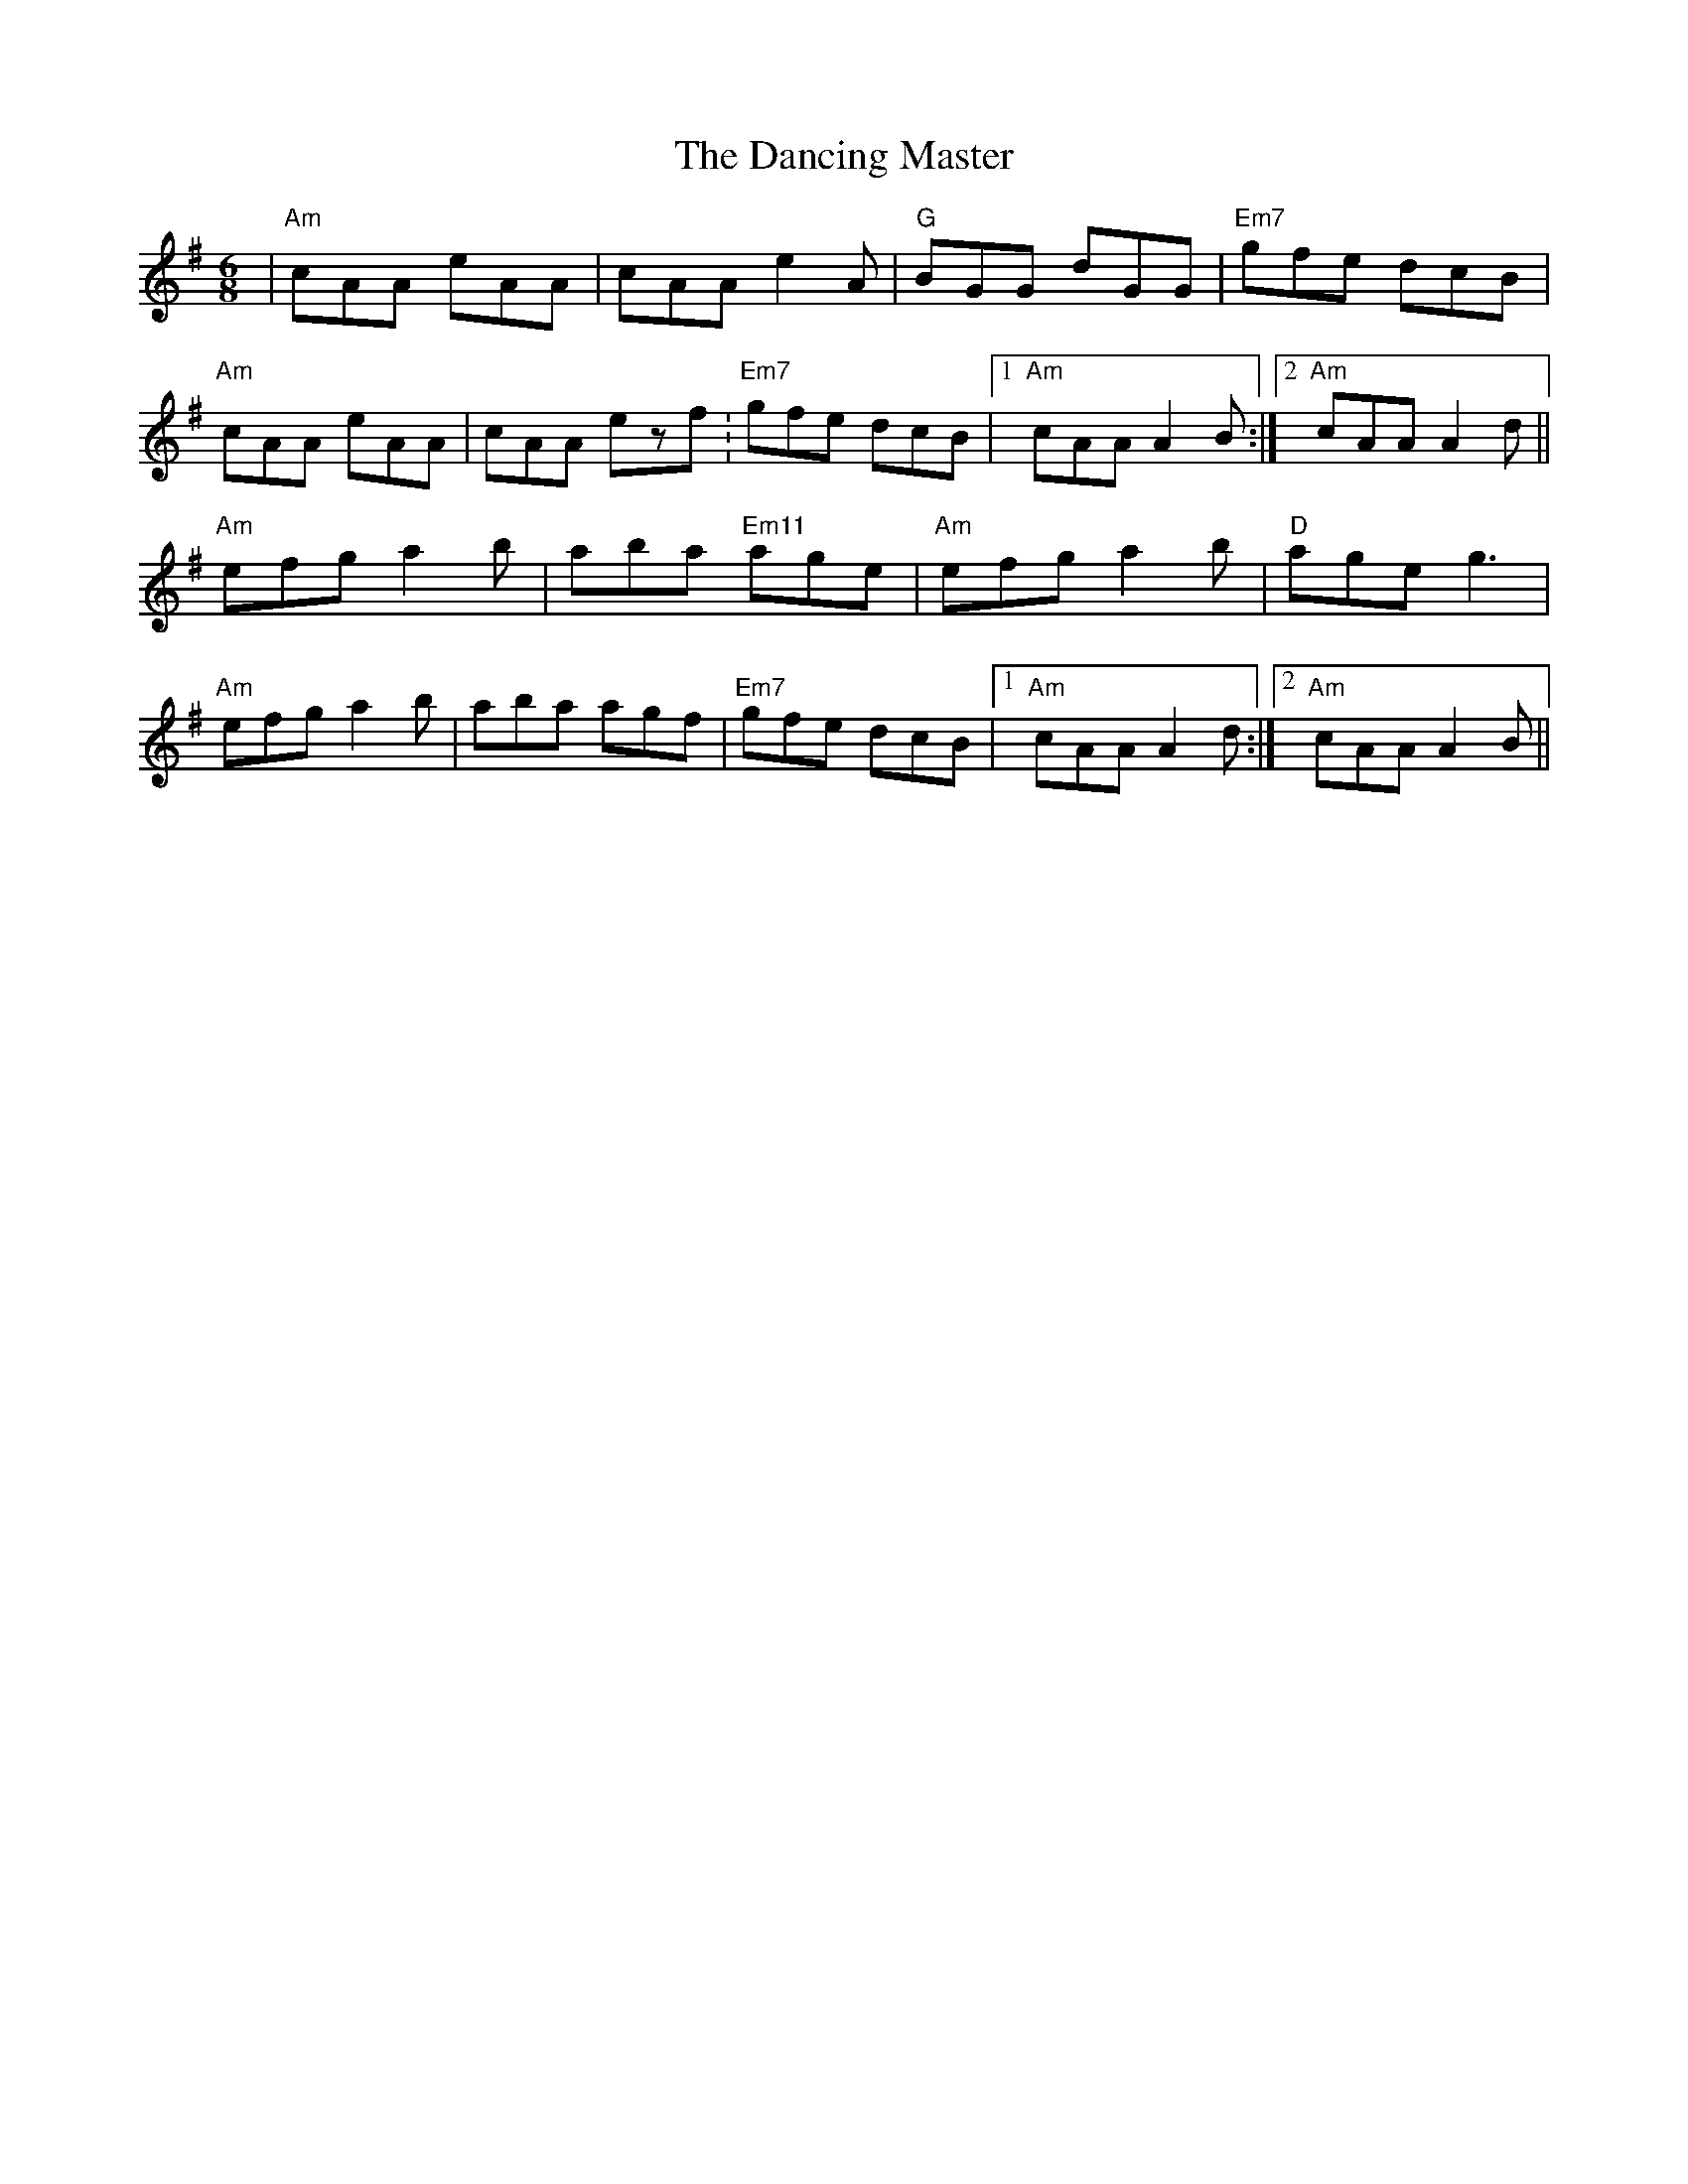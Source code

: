 X: 1
T: The Dancing Master
R: jig
M: 6/8
L: 1/8
K: Ador
| "Am" cAA eAA | cAA e2A        | "G" BGG dGG   |  "Em7" gfe dcB |
  "Am" cAA eAA | cAA ezf.       | "Em7" gfe dcB |1 "Am" cAA A2B :|2 "Am" cAA A2d ||
  "Am" efg a2b | aba "Em11" age | "Am" efg a2b  |  "D" age g3   |
  "Am" efg a2b | aba agf        | "Em7" gfe dcB |1 "Am" cAA A2d :|2 "Am" cAA A2B ||
